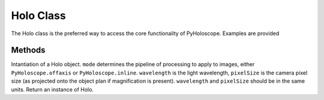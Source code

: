 ----------
Holo Class
----------

The Holo class is the preferred way to access the core functionality of PyHoloscope. Examples are provided

^^^^^^^
Methods
^^^^^^^

.. py:function:: Holo(mode, wavelength, pixelSize, **kwargs)

Intantiation of a Holo object. ``mode`` determines the pipeline of processing to apply to images, either ``PyHoloscope.offaxis`` or ``PyHoloscope.inline``.
``wavelength`` is the light wavelength, ``pixelSize`` is the camera pixel size (as projected onto the object plan if magnification is present). 
``wavelength`` and ``pixelSize`` should be in the same units. Return an instance of Holo.

.. py:function:: set_depth(depth)





    